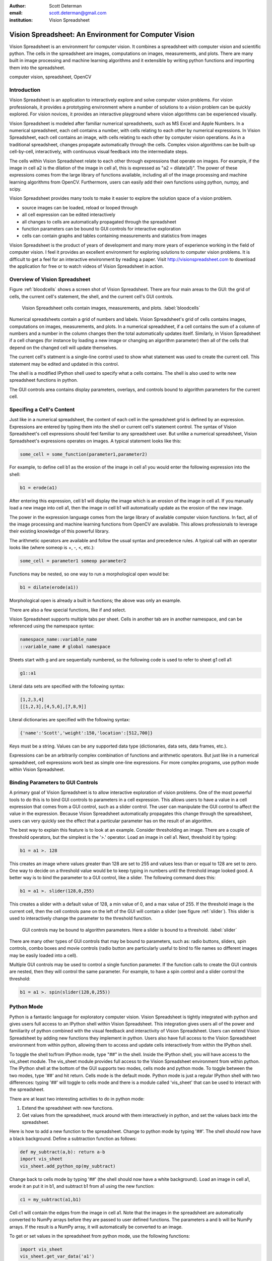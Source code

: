 :author: Scott Determan
:email: scott.determan@gmail.com
:institution: Vision Spreadsheet

------------------------------------------------------
Vision Spreadsheet: An Environment for Computer Vision
------------------------------------------------------

.. class:: abstract

   Vision Spreadsheet is an environment for computer vision. It combines a
   spreadsheet with computer vision and scientific python. The cells in the
   spreadsheet are images, computations on images, measurements, and plots. There
   are many built in image processing and machine learning algorithms and it
   extensible by writing python functions and importing them into the
   spreadsheet.
   
.. class:: keywords

   computer vision, spreadsheet, OpenCV

Introduction
------------

Vision Spreadsheet is an application to interactively explore and solve computer
vision problems. For vision professionals, it provides a prototyping environment
where a number of solutions to a vision problem can be quickly explored. For
vision novices, it provides an interactive playground where vision algorithms can
be experienced visually.

Vision Spreadsheet is modeled after familiar numerical spreadsheets, such as MS
Excel and Apple Numbers. In a numerical spreadsheet, each cell contains a number,
with cells relating to each other by numerical expressions. In Vision
Spreadsheet, each cell contains an image, with cells relating to each other by
computer vision operations. As in a traditional spreadsheet, changes propagate
automatically through the cells. Complex vision algorithms can be built-up
cell-by-cell, interactively, with continuous visual feedback into the
intermediate steps.

The cells within Vision Spreadsheet relate to each other through expressions that
operate on images. For example, if the image in cell a2 is the dilation of the
image in cell a1, this is expressed as "a2 = dilate(a1)". The power of these
expressions comes from the large library of functions available, including all of
the image processing and machine learning algorithms from OpenCV. Furthermore,
users can easily add their own functions using python, numpy, and scipy.

Vision Spreadsheet provides many tools to make it easier to explore the solution
space of a vision problem.

- source images can be loaded, reload or looped through
- all cell expression can be edited interactively
- all changes to cells are automatically propagated through the spreadsheet
- function parameters can be bound to GUI controls for interactive exploration
- cells can contain graphs and tables containing measurements and statistics from images

Vision Spreadsheet is the product of years of development and many more years of
experience working in the field of computer vision. I feel it provides an
excellent environment for exploring solutions to computer vision problems. It is
difficult to get a feel for an interactive environment by reading a paper. Visit
http://visionspreadsheet.com to download the application for free or to watch
videos of Vision Spreadsheet in action.

Overview of Vision Spreadsheet
------------------------------

Figure :ref:`bloodcells` shows a screen shot of Vision Spreadsheet. There are
four main areas to the GUI: the grid of cells, the current cell's statement, the
shell, and the current cell's GUI controls.

.. figure:: bloodcells.png
   :scale: 25%
   :figclass: bht

   Vision Spreadsheet cells contain images, measurements, and plots. :label:`bloodcells`

Numerical spreadsheets contain a grid of numbers and labels. Vision Spreadsheet's
grid of cells contains images, computations on images, measurements, and
plots. In a numerical spreadsheet, if a cell contains the sum of a column of
numbers and a number in the column changes then the total automatically updates
itself. Similarly, in Vision Spreadsheet if a cell changes (for instance by
loading a new image or changing an algorithm parameter) then all of the cells
that depend on the changed cell will update themselves.

The current cell's statment is a single-line control used to show what statement
was used to create the current cell. This statement may be edited and updated in
this control.

The shell is a modified IPython shell used to specify what a cells contains. The
shell is also used to write new spreadsheet functions in python.

The GUI controls area contains display parameters, overlays, and controls bound
to algorithm parameters for the current cell.

Specifing a Cell's Content
--------------------------

Just like in a numerical spreadsheet, the content of each cell in the spreadsheet
grid is defined by an expression. Expressions are entered by typing them into the
shell or current cell's statement control. The syntax of Vision Spreadsheet's
cell expressions should feel familiar to any spreadsheet user. But unlike a
numerical spreadsheet, Vision Spreadsheet's expressions operates on images. A
typical statement looks like this:

.. code-block:: python

   some_cell = some_function(parameter1,parameter2)

For example, to define cell b1 as the erosion of the image in cell a1 you would
enter the following expression into the shell:

.. code-block:: python

   b1 = erode(a1)

After entering this expression, cell b1 will display the image which is an
erosion of the image in cell a1. If you manually load a new image into cell a1,
then the image in cell b1 will automatically update as the erosion of the new
image.
   
The power in the expression language comes from the large library of available
computer vision functions. In fact, all of the image processing and machine
learning functions from OpenCV are available. This allows professionals to
leverage their existing knowledge of this powerful library.

The arithmetic operators are available and follow the usual syntax and precedence
rules. A typical call with an operator looks like (where someop is +, -, <, etc.):

.. code-block:: python

   some_cell = parameter1 someop parameter2

Functions may be nested, so one way to run a morphological open would be:

.. code-block:: python

   b1 = dilate(erode(a1))

Morphological open is already a built in functions; the above was only an
example.

There are also a few special functions, like if and select.

Vision Spreadsheet supports multiple tabs per sheet. Cells in another tab are in
another namespace, and can be referenced using the namespace syntax:

.. code-block:: python

   namespace_name::variable_name
   ::variable_name # global namespace

Sheets start with g and are sequentially numbered, so the following code is used to refer
to sheet g1 cell a1:

.. code-block:: python

   g1::a1

Literal data sets are specified with the following syntax:

.. code-block:: python

   [1,2,3,4]
   [[1,2,3],[4,5,6],[7,8,9]]

Literal dictionaries are specified with the following syntax:

.. code-block:: python

   {'name':'Scott','weight':150,'location':[512,700]}

Keys must be a string. Values can be any supported data type (dictionaries, data sets, data frames, etc.).   

Expressions can be an arbitrarily complex combination of functions and arithmetic
operators. But just like in a numerical spreadsheet, cell expressions work best
as simple one-line expressions. For more complex programs, use python mode within
Vision Spreadsheet.

Binding Parameters to GUI Controls
----------------------------------

A primary goal of Vision Spreadsheet is to allow interactive exploration of
vision problems. One of the most powerful tools to do this is to bind GUI
controls to parameters in a cell expression. This allows users to have a value in
a cell expression that comes from a GUI control, such as a slider control. The
user can manipulate the GUI control to affect the value in the
expression. Because Vision Spreadsheet automatically propagates this change
through the spreadsheet, users can very quickly see the effect that a particular
parameter has on the result of an algorithm.

The best way to explain this feature is to look at an example. Consider
thresholding an image. There are a couple of threshold operators, but the
simplest is the '>.' operator. Load an image in cell a1. Next, threshold it by
typing:

.. code-block:: python

   b1 = a1 >. 128

This creates an image where values greater than 128 are set to 255 and values
less than or equal to 128 are set to zero. One way to decide on a threshold value
would be to keep typing in numbers until the threshold image looked good. A
better way is to bind the parameter to a GUI control, like a slider. The
following command does this:

.. code-block:: python

   b1 = a1 >. slider(128,0,255)

This creates a slider with a default value of 128, a min value of 0, and a max
value of 255. If the threshold image is the current cell, then the cell controls
pane on the left of the GUI will contain a slider (see figure :ref:`slider`).
This slider is used to interactively change the parameter to the threshold
function.

.. figure:: slider.png
   :scale: 25%
   :figclass: bht

   GUI controls may be bound to algorithm parameters. Here a slider is bound to a threshold. :label:`slider`

There are many other types of GUI controls that may be bound to parameters, such
as: radio buttons, sliders, spin controls, combo boxes and movie controls (radio
button are particularly useful to bind to file names so different images may be
easily loaded into a cell).

Multiple GUI controls may be used to control a single function parameter. If the
function calls to create the GUI controls are nested, then they will control the
same parameter. For example, to have a spin control and a slider control the
threshold:

.. code-block:: python

   b1 = a1 >. spin(slider(128,0,255))

Python Mode
-----------

Python is a fantastic language for exploratory computer vision.  Vision
Spreadsheet is tightly integrated with python and gives users full access to an
IPython shell within Vision Spreadsheet.  This integration gives users all of the
power and familiarity of python combined with the visual feedback and
interactivity of Vision Spreadsheet.  Users can extend Vision Spreadsheet by
adding new functions they implement in python.  Users also have full access to
the Vision Spreadsheet environment from within python, allowing them to access
and update cells interactively from within the IPython shell.

To toggle the shell to/from IPython mode, type "##" in the shell. Inside the
IPython shell, you will have access to the vis_sheet module. The vis_sheet module
provides full access to the Vision Spreadsheet environment from within python.
The IPython shell at the bottom of the GUI supports two modes, cells mode and
python mode. To toggle between the two modes, type '##' and hit return. Cells
mode is the default mode. Python mode is just a regular IPython shell with two
differences: typing '##' will toggle to cells mode and there is a module called
'vis_sheet' that can be used to interact with the spreadsheet.

There are at least two interesting activities to do in python mode:

#. Extend the spreadsheet with new functions.
#. Get values from the spreadsheet, muck around with them interactively in
   python, and set the values back into the spreadsheet.

Here is how to add a new function to the spreadsheet. Change to python mode by
typing '##'. The shell should now have a black background. Define a subtraction
function as follows:

.. code-block:: python

   def my_subtract(a,b): return a-b
   import vis_sheet
   vis_sheet.add_python_op(my_subtract)

Change back to cells mode by typing '##' (the shell should now have a white
background). Load an image in cell a1, erode it an put it in b1, and subtract b1
from a1 using the new function:

.. code-block:: python

   c1 = my_subtract(a1,b1)

Cell c1 will contain the edges from the image in cell a1. Note that the images in
the spreadsheet are automatically converted to NumPy arrays before they are
passed to user defined functions. The parameters a and b will be NumPy arrays. If
the result is a NumPy array, it will automatically be converted to an image.

To get or set values in the spreadsheet from python mode, use the following
functions:

.. code-block:: python

   import vis_sheet
   vis_sheet.get_var_data('a1')
   vis_sheet.set_var_data('b1',some_python_var)


Data Structures
---------------

There are three main data structures in vision spreadsheet: images, data frames,
and statistical models.

Images are the most important data structure. An image is a two dimensional array
of vectors. All the elements of an image are of the same numeric type. Images
with element types of uchar through double are supported. Many image types are
supported, for example: grayscale, color (rgb, brg, hsi, cie lab, etc.), and
depth images (from the Kinect camera, for example). When an image is passed to a
user defined python function it is automatically converted into a NumPy array.

Data frames are modeled after R's data frame structure. Data frames are used to
store measurements on images and to overlay images with shapes and regions of
interest. It is a table where each column in the table may
have a different type. So a single data frame may have a column of numbers and a
column of strings. Supported column types are: numeric (uchar through double),
boolean, string, and region of interest. Like R's data frames, rows may contain
missing data. Data frames also support R's notion of factor columns. Factor
columns are usually used to specify responses when training classifiers. Unlike
R, vision spreadsheet supports grouping columns into a hierarchy. This is useful
for storing higher-level objects in a data frame.  For example, rectangles are
stored in a data frame by grouping together four numeric columns. These
rectangles may then be overlaid and edited on an image.

The last major data structure is a statistical model. Statistical models are used
to classify objects in images. There are two main functions to a statistical
model: train and predict. The train function takes a statistical model, a data
frame of features, and a data frame of responses. It returns the newly trained
model. The predict function takes a model and data frame. It returns a prediction
for each row in the data frame.

There are other data types in vision spreadsheet, but many problems in computer
vision can be solved using only these three data types.

Conclusion
----------

I described a new environment for interactively working with computer vision. I
am optimistic that this will be a useful and productive environment for many
types of users. However, at this point no one except myself has used Vision
Spreadsheet. The key to making the environment useful is to have real users try
to solve real problems with it. My goal in presenting this paper is to get people
using the spreadsheet so they can provide the feedback I need to make Vision
Spreadsheet as useful as I know it can be. Please try it out.

I had planned on releasing Vision Spreadsheet shortly before the conference. I
did not make this deadline, but I am very close. When it is released, you can go
to http://visionspreadsheet.com to download it for free.

Thank You
---------

I owe thanks to many great open source projects. I especially want to thank the
following projects (alphabetical order): ANTLR [1]_, boost [2]_, CMake [3]_,
IPython [4]_ [IPy]_, OpenKinect [5]_, NumPy [6]_, OpenCV [7]_, python [8]_, SciPy
[9]_, SWIG [10]_, VIGRA [11]_, wxPython [12]_, and wxWidgets [13]_.

References
----------
.. [IPy] Fernando Perez, Brian E. Granger, "IPython: A System for Interactive Scientific Computing," Computing in Science and Engineering, vol. 9, no. 3, pp. 21-29, May/June 2007, doi:10.1109/MCSE.2007.53.
.. [1] http://www.antlr.org ANTLR is used to build the parser for the cells language.
.. [2] http://www.boost.org. Boost is used for many utility routines in the c++ code.
.. [3] http://www.cmake.org. CMake is the build/test/package system.
.. [4] http://ipython.org IPython is the shell.
.. [5] http://openkinect.org OpenKinect is the interface to the Kinect camera.
.. [6] http://numpy.scipy.org NumPy arrays are used to interface between the internal data structures in vision spreadsheet and python.
.. [7] http://opencv.willowgarage.com OpenCV provides many of the image processing and machine learning algorithms.
.. [8] http://python.org. The spreadsheet is extended through python.
.. [9] http://www.scipy.org SciPy makes it easy and efficient for the user to extend the spreadsheet and manipulate images and data frames.
.. [10] http://www.swig.org SWIG is used to wrap OpenCV functions into Vision Spreadsheet.
.. [11] http://hci.iwr.uni-heidelberg.de/vigra VIGRA provides many image processing algorithms.
.. [12] http://www.wxpython.org. wxPython is the python interface to the wxwidgets library.
.. [13] http://wxwidgets.org. wxWidgets is the GUI library.

